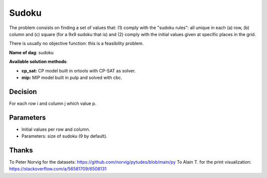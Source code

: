 Sudoku
=======================

The problem consists on finding a set of values that:
(1) comply with the "sudoku rules": all unique in each (a) row, (b) column and (c) square (for a 9x9 sudoku that is) and
(2) comply with the initial values given at specific places in the grid.

There is usually no objective function: this is a feasibility problem.

**Name of dag**: sudoku

**Available solution methods**:

- **cp_sat:** CP model built in ortools with CP-SAT as solver.
- **mip:** MIP model built in pulp and solved with cbc.


Decision
------------

For each row i and column j which value p.

Parameters
------------

- Initial values per row and column.
- Parameters: size of sudoku (9 by default).

Thanks
--------

To Peter Norvig for the datasets: https://github.com/norvig/pytudes/blob/main/py
To Alain T. for the print visualization: https://stackoverflow.com/a/56581709/6508131